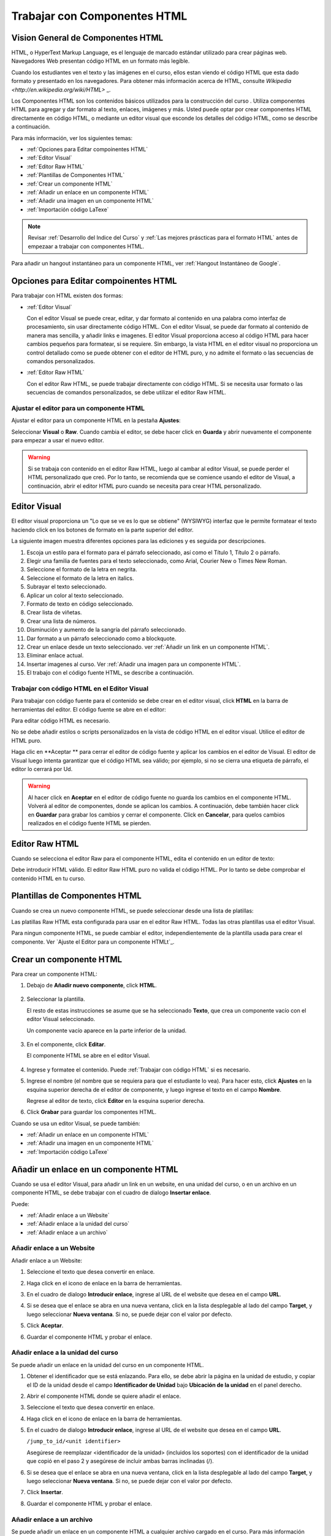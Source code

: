 .. _Trabajar con Componentes HTML:


#############################
Trabajar con Componentes HTML
#############################

***********************************
Vision General de Componentes HTML
***********************************


HTML, o HyperText Markup Language, es el lenguaje de marcado estándar utilizado para crear páginas web. Navegadores Web presentan código HTML en un formato más legible.

Cuando los estudiantes ven el texto y las imágenes en el curso, ellos estan viendo el código HTML que esta dado formato y presentado en los navegadores. Para obtener más 
información acerca de HTML, consulte `Wikipedia <http://en.wikipedia.org/wiki/HTML>` _.

Los Componentes HTML son los contenidos básicos utilizados para la construcción del curso . Utiliza componentes HTML para agregar y dar formato al texto, enlaces, imágenes y más. 
Usted puede optar por crear componentes HTML directamente en código HTML, o mediante un editor visual que esconde los detalles del código HTML, como se describe a continuación.


Para más información, ver los siguientes temas:

* :ref:`Opciones para Editar compoinentes HTML`
* :ref:`Editor Visual`
* :ref:`Editor Raw HTML`
* :ref:`Plantillas de Componentes HTML`
* :ref:`Crear un componente HTML`
* :ref:`Añadir un enlace en un componente HTML`
* :ref:`Añadir una imagen en un componente HTML`
* :ref:`Importación código LaTexe`

.. note:: 
 Revisar :ref:`Desarrollo del Indice del Curso` y :ref:`Las mejores práscticas para el formato HTML` antes de empezaar a trabajar con componentes HTML.

Para añadir un hangout instantáneo para un componente HTML, ver :ref:`Hangout Instantáneo de Google`.


.. _Opciones para Editar compoinentes HTML:

********************************************
Opciones para Editar compoinentes HTML
********************************************

Para trabajar con HTML existen dos formas:

* :ref:`Editor Visual`
  
  Con el editor Visual se puede crear, editar, y dar formato al contenido en una palabra como interfaz de procesamiento, sin usar directamente código HTML.
  Con el editor Visual, se puede dar formato al contenido de manera mas sencilla, y añadir links e imagenes. El editor Visual proporciona acceso al código HTML
  para hacer cambios pequeños para formatear, si se requiere. Sin embargo, la vista HTML en el editor visual no proporciona un  control detallado como se puede 
  obtener con el editor de HTML puro, y no admite el formato o las secuencias de comandos personalizados.

* :ref:`Editor Raw HTML`

  Con el editor Raw HTML, se puede trabajar directamente con código HTML. Si se necesita usar  formato o las secuencias de comandos personalizados,
  se debe utilizar el editor Raw HTML.


Ajustar el editor para un componente HTML
******************************************

Ajustar el editor para un componente HTML en la pestaña **Ajustes**:

.. image:: ../Images/set_html_editor.png
 :alt: The Editor selection drop-down list in the HTML Component Settings tab

Seleccionar **Visual** o **Raw**. Cuando cambia el editor, se debe hacer click en **Guarda** y abrir nuevamente el componente para empezar a usar el nuevo editor.

.. warning:: 
 Si se trabaja con contenido en el editor Raw HTML, luego al cambar al editor Visual, se puede perder el HTML personalizado que creó. Por lo tanto, se recomienda 
 que se comience usando el editor de Visual, a continuación, abrir el editor HTML puro cuando se necesita para crear HTML personalizado.

.. _Editor Visual:

*****************************************
Editor Visual
*****************************************

El editor visual proporciona un "Lo que se ve es lo que se obtiene" (WYSIWYG) interfaz que le permite formatear el texto haciendo click en los botones de formato en 
la parte superior del editor.

.. image:: ../Images/HTMLEditor.png
 :alt: Image of the HTML component editor

La siguiente imagen muestra diferentes opciones para las ediciones y es seguida por descripciones.

.. image:: ../Images/HTML_VisualView_Toolbar.png
  :alt: Image of the HTML editor, with call-outs for formatting buttons

#. Escoja un estilo para el formato para el párrafo seleccionado, así como el Título 1, Título 2 o párrafo.
#. Elegir una familia de fuentes para el texto seleccionado, como Arial, Courier New o Times New Roman.
#. Seleccione el formato de la letra en negrita.
#. Seleccione el formato de la letra en italics.
#. Subrayar el texto seleccionado.
#. Aplicar un color al texto seleccionado.
#. Formato de texto en código seleccionado.
#. Crear lista de viñetas.
#. Crear una lista de números.
#. Disminución y aumento de la sangría del párrafo seleccionado.
#. Dar formato a un párrafo seleccionado como a blockquote.
#. Crear un enlace desde un texto seleccionado. ver :ref:`Añadir un link en un componente HTML`.
#. Eliminar enlace actual.
#. Insertar imagenes al curso. Ver :ref:`Añadir una imagen para un componente HTML`.
#. El trabajo con el código fuente HTML, se describe a continuación.


.. _Trabajar con código HTML:


Trabajar con código HTML en el Editor Visual
*********************************************

Para trabajar con código fuente para el contenido se debe crear en el editor visual, click **HTML** en la barra de herramientas del editor. 
El código fuente se abre en el editor:

.. image:: ../Images/HTML_source_code.png
 :alt: Image of the HTML source code editor

Para editar código HTML es necesario. 

No se debe añadir estilos o scripts personalizados en la vista de código HTML en el editor visual. Utilice el editor de HTML puro.


Haga clic en **Aceptar ** para cerrar el editor de código fuente y aplicar los cambios en el editor de Visual. El editor de Visual luego intenta garantizar 
que el código HTML sea válido; por ejemplo, si no se cierra una etiqueta de párrafo, el editor lo cerrará por Ud.

.. warning:: 
 Al hacer click en **Aceptar** en el editor de código fuente no guarda los cambios en el componente HTML. Volverá al editor de componentes, 
 donde se aplican los cambios. A continuación, debe también hacer click en **Guardar** para grabar los cambios y cerrar el componente. 
 Click en  **Cancelar**, para quelos cambios realizados en el código fuente HTML se pierden.

.. _Editor Raw HTML:

*****************************
Editor Raw HTML
*****************************

Cuando se selecciona el editor Raw para el componente HTML, edita el contenido en un editor de texto:

.. image:: ../Images/raw_html_editor.png
 :alt: The Raw HTML editor

Debe introducir HTML válido. El editor Raw HTML puro no valida el código HTML.
Por lo tanto se debe comprobar el contenido HTML en tu curso.


.. _Plantillas de Componentes HTML:

*******************************
Plantillas de Componentes HTML
*******************************

Cuando se crea un nuevo componente HTML, se puede seleccionar desde una lista de platillas:

.. image:: ../Images/html_templates.png
 :alt: The list of HTML Component templates

Las platillas Raw HTML esta configurada para usar en el editor Raw HTML. Todas las otras plantillas usa el editor Visual.

Para ningun componente HTML, se puede cambiar el editor, independientemente de la plantilla usada para crear el componente. Ver `Ajuste el Editor para un componente HTMLt`_.


.. _Crear un componente HTML:

*****************************
Crear un componente HTML
*****************************

Para crear un componente HTML:

1. Debajo de **Añadir nuevo componente**, click **HTML**.

  .. image:: ../Images/NewComponent_HTML.png
   :alt: Image of adding a new HTML component

2. Seleccionar la plantilla. 

   El resto de estas instrucciones se asume que se  ha seleccionado **Texto**, que crea un componente vacío con el editor Visual seleccionado.

   Un componente vacío aparece en la parte inferior de la unidad.

  .. image:: ../Images/HTMLComponent_Edit.png
   :alt: Image of an empty HTML component

3. En el componente, click **Editar**.

   El componente HTML se abre en el editor Visual.

  .. image:: ../Images/HTMLEditor_empty.png
   :alt: Image of the HTML component editor

4. Ingrese y formatee el contenido. Puede :ref:`Trabajar con código HTML` si es necesario.

5. Ingrese el nombre (el nombre que se requiera para que el estudiante lo vea). Para hacer esto,
   click **Ajustes** en la esquina superior derecha de el editor de componente, y luego ingrese el texto en el campo **Nombre**.

   Regrese al editor de texto,  click **Editor** en la esquina superior derecha.

6. Click **Grabar** para guardar los componentes HTML.

Cuando se usa un editor Visual, se puede también:

* :ref:`Añadir un enlace en un componente HTML`
* :ref:`Añadir una imagen en un componente HTML`
* :ref:`Importación código LaTexe`

.. _Añadir un enlace en un componente HTML:

**************************************
Añadir un enlace en un componente HTML
**************************************

Cuando se usa el editor Visual, para añadir un link en un website, en una unidad del curso, o en un archivo en un componente HTML, se debe trabajar con el cuadro de dialogo **Insertar enlace**.

.. image:: ../Images/HTML_Insert-EditLink_DBox.png
 :alt: Image of the Insert link dialog box

Puede:

* :ref:`Añadir enlace a un Website`
* :ref:`Añadir enlace a la unidad del curso`
* :ref:`Añadir enlace a un archivo`

.. _Añadir enlace a un Website:

Añadir enlace a un Website
***********************************

Añadir enlace a un Website:

#. Seleccione el texto que desea convertir en enlace.

#. Haga click en el icono de enlace en la barra de herramientas.

#. En el cuadro de dialogo **Introducir enlace**, ingrese al URL de el website que desea en el campo **URL**.

   .. image:: ../Images/HTML_Insert-EditLink_Website.png
    :alt: Image of the Insert link dialog box

#. Si se desea que el enlace se abra en una nueva ventana, click en la lista desplegable al lado del campo **Target**, y luego seleccionar **Nueva ventana**. Si no, se puede dejar con el valor por defecto.

#. Click **Aceptar**.

#. Guardar el componente HTML y probar el enlace.


.. _Añadir enlace a la unidad del curso:


Añadir enlace a la unidad del curso
************************************

Se puede añadir un enlace en la unidad del curso en un componente HTML.

#. Obtener el identificador que se está enlazando. Para ello, se debe abrir la página en la unidad de estudio, y copiar el ID de la unidad desde el campo **Identificador de Unidad** 
   bajo  **Ubicación de la unidad** en el panel derecho.
   
   .. image:: ../Images/UnitIdentifier.png
    :alt: Image of the unit page with the unit identifier circled

#. Abrir el componente HTML donde se quiere añadir el enlace.

#. Seleccione el texto que desea convertir en enlace.

#. Haga click en el icono de enlace en la barra de herramientas.

#. En el cuadro de dialogo **Introducir enlace**, ingrese al URL de el website que desea en el campo **URL**.

   ``/jump_to_id/<unit identifier>``

   Asegúrese de reemplazar <identificador de la unidad> (incluidos los soportes) con el identificador de la unidad que copió en el paso 2 y asegúrese de incluir ambas barras inclinadas (/).

   .. image:: ../Images/HTML_Insert-EditLink_CourseUnit.png
    :alt: Image of the Insert link dialog box with a link to a unit identifier

#. Si se desea que el enlace se abra en una nueva ventana, click en la lista desplegable al lado del campo **Target**, y luego seleccionar **Nueva ventana**. Si no, se puede dejar con el valor por defecto.

#. Click **Insertar**.

#. Guardar el componente HTML y probar el enlace.

.. _Añadir enlace a un archivo:


Añadir enlace a un archivo
***********************************

Se puede añadir un enlace en un componente HTML a cualquier archivo cargado en el curso. Para más información acerca de cargar archivos, ver :ref:`Añadir archivos al curso`.

#. En la página de **Archivos & Cargas**, copiar el **URL Embebido** del archivo.


  .. image:: ../Images/HTML_Link_File.png
   :alt: Image of Files and Uploads page with the URL field circled 
  
  .. note:: 
   Se debe usar el enlace **URL Embebido** del archivo, no el **URL Externo**.

2. Seleccione el texto que desea convertir en enlace.

#. Haga click en el icono de enlace en la barra de herramientas.

#. En el cuadro de dialogo **Introducir enlace**, ingrese al URL de el website que desea en el campo **URL**.

   ``/static/FileName.type``

   Asegúrese de incluir las dos barras inclinadas.

   .. image:: ../Images/HTML_Insert-EditLink_File.png
    :alt: Image of the Insert link dialog box with a link to a file

#. Si se desea que el enlace se abra en una nueva ventana, click en la lista desplegable al lado del campo **Target**, y luego seleccionar **Nueva ventana**. Si no, se puede dejar con el valor por defecto.

#. Click **Insertar**.

#. Guardar el componente HTML y probar el enlace.

.. _Añadir una imagen en un componente HTML:

****************************************
Añadir una imagen en un componente HTML
****************************************

Cuando se usa el editor Visual, se puede añadir cualquier imagen que se haya cargado en el curso a partir de un componente HTML. Para más información acerca de 
cargar imagenes, ver :ref:`Añadir archivos al curso`.

.. note:: 
 Revisar: ref: `Las mejores prácticas para describir Images` antes de agregar imágenes para componentes HTML.

Para añadir una imagen, se necesario el URL de la imagen cargada para el curso. Se debe crear un enlace para la imagen en el componente HTML.

#. En la página  **Archivos & Cargas**, copiar el **URL Embebido** de la imagen que se desea.

  .. image:: ../Images/image_link.png
   :alt: Image of the Files & Upload page with the Embed URL for the image
       circled

  .. note:: 
   Se debe usar el enlace **URL Embebido** del archivo, no el **URL Externo**.

2. Haga click en el icono de enlace en la barra de herramientas.

#. En el cuadro de dialogo **Introducir enlace**,escriba lo siguiente en el campo **Fuente**.

   ``/static/FileName.type``

   Asegúrese de incluir las dos barras inclinadas.

   .. image:: ../Images/HTML_Insert-Edit_Image.png
    :alt: Image of the Insert image dialog box with a reference to a file

4. Introduzca el texto alternativo en el campo **Descripción de la image**. Este texto se convierte en el valor del 
   atributo `` alt`` en HTML y esto es necesario para que el curso sea totalmente accesible. Para mayor información ver: ref: `Las mejores prácticas para describir Images`.

#. Según sea necesario, personalizar las dimensiones de imagen. Mantener  **Restringir proporciones** observadondo  hasta comprobar que la imagen mantiene las mismas proporciones de anchura y altura.

#. Para cambiar el espaciado y el borde de la imagen, haga click en la pestaña "Avanzado". 

   .. image:: ../Images/HTML_Insert-Edit_Image_Advanced.png
    :alt: Image of the Insert image dialog box Advanced tab

#. Ingrese el **Espacio Vertical**, **Espacio Horizontal**, y **Borde** como necesita.
   Los valores son ingresados automaticamente en campo **Estilo**.

#. Click **Aceptar** para insertar la imagen en el componente HTML.

#. Guarde el componente HTML y compruebe la imagen.


.. _Importación código LaTexe:

*************************************************
Importación código LaTexe en un componente HTML
*************************************************

Se puede importar código LaTeX ingresando a un componente HTML. Esto se puede hacer, por
ejemplo, si se quiere crear "hermosas matemáticas" como la siguiente.

.. image:: ../Images/HTML_LaTeX_LMS.png
 :alt: Image of math formulas created with LaTeX

.. warning:: 
 El procesador LaTeX que Estudio usa para convertir código LATex a XML es una herramienta de otro empresa. 
 Se recomienda que se utilice esta función con precaución. Si se hace uso de esto, asegúrese de trabajar con su Administrador de programasr.


Esta función no está activada por defecto. Para activarlo, se tienen que cambiar las configuraciones avanzadas del curso.

Para crear un componente HTML que contenga código LaTeX:

#. Activar el policy key del curso.

   #. En Estudio, click **Ajustes**, y luego click **Configuración Avanzadas**.
   #. En habilitar el campo para policy key **Activar compilador LaTeX**, cambiar  **false** a **true**.
   #. En la parte inferior de la página, click **Guardar Cambios**.

#. En la unidad en la que desee crear el componente, haga click en "html" en "Añadir Nuevo componente", y
   a continuación, haga click en "E-text Written in LaTeX". El nuevo componente será añadido a la unidad

#. Click **Editar** para abrir el nuevo componente. El editor de componentes se abrirá.

  .. image:: ../Images/latex_component.png
   :alt: Image of the HTML component editor with the LaTeX compiler.

4. En el editor de componentes, click **Launch Latex Source Compiler**. El editor LaTeX se abrirá.

   .. image:: ../Images/HTML_LaTeXEditor.png
    :alt: Image of the HTML component editor with the LaTeX compiler

#. Escribir código LaTeX, según sea necesario. También puede ser cargado desde  un archivo LaTeX en el editor de su ordenador haciendo click en **Cargar** en la esquina inferior derecha.

#. Cuando se ha escrito o cargado código LaTex es necesario, click en **Guardar & Compilar edX XML** en la esquina inferior izquierda.

   El editor de componente se cierra.  Se puede ver la forma en que el contenido LaTex parece.

   .. image:: ../Images/HTML_LaTeX_CompEditor.png
    :alt: Image of the LaTeX component

#. En la página de la unidad, haga click en **Vista previa** para verificar que el contenido tenga el aspecto que se requiere en el LMS.

   Si ve errores, volver a la página de la unidad. Haga click en **Editar** para abrir el componente nuevamente y, a continuación,
   click en **Iniciar compilador Látex** en la esquina inferior izquierda del editor de componentes para editar el código LaTeX.

